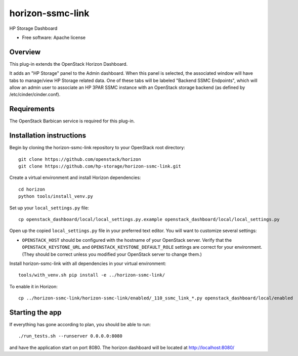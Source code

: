 ===============================
horizon-ssmc-link
===============================

HP Storage Dashboard

* Free software: Apache license

Overview
---------

This plug-in extends the OpenStack Horizon Dashboard.

It adds an "HP Storage" panel to the Admin dashboard. When this panel is selected,
the associated window will have tabs to manage/view HP Storage related data. One of
these tabs will be labeled "Backend SSMC Endpoints", which will allow an admin user
to associate an HP 3PAR SSMC instance with an OpenStack storage backend (as defined
by /etc/cinder/cinder.conf).

Requirements
------------

The OpenStack Barbican service is required for this plug-in.


Installation instructions
-------------------------

Begin by cloning the horizon-ssmc-link repository to your OpenStack root directory::

    git clone https://github.com/openstack/horizon
    git clone https://github.com/hp-storage/horizon-ssmc-link.git

Create a virtual environment and install Horizon dependencies::

    cd horizon
    python tools/install_venv.py

Set up your ``local_settings.py`` file::

    cp openstack_dashboard/local/local_settings.py.example openstack_dashboard/local/local_settings.py

Open up the copied ``local_settings.py`` file in your preferred text
editor. You will want to customize several settings:

-  ``OPENSTACK_HOST`` should be configured with the hostname of your
   OpenStack server. Verify that the ``OPENSTACK_KEYSTONE_URL`` and
   ``OPENSTACK_KEYSTONE_DEFAULT_ROLE`` settings are correct for your
   environment. (They should be correct unless you modified your
   OpenStack server to change them.)

Install horizon-ssmc-link with all dependencies in your virtual environment::

    tools/with_venv.sh pip install -e ../horizon-ssmc-link/

To enable it in Horizon::

    cp ../horizon-ssmc-link/horizon-ssmc-link/enabled/_110_ssmc_link_*.py openstack_dashboard/local/enabled

Starting the app
----------------

If everything has gone according to plan, you should be able to run::

    ./run_tests.sh --runserver 0.0.0.0:8080

and have the application start on port 8080. The horizon dashboard will
be located at http://localhost:8080/
